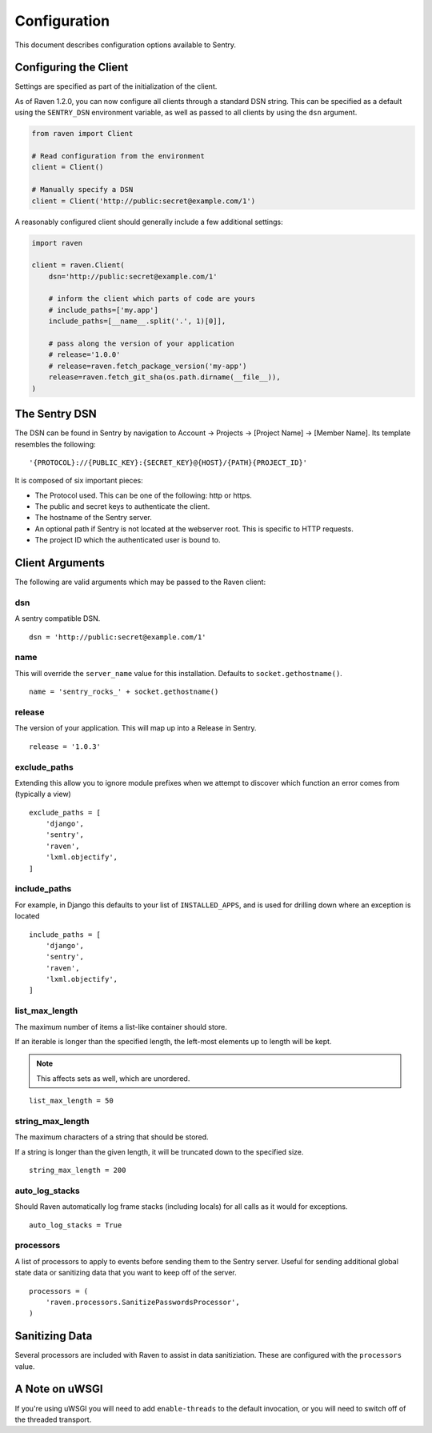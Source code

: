 Configuration
=============

This document describes configuration options available to Sentry.


Configuring the Client
----------------------

Settings are specified as part of the initialization of the client.

As of Raven 1.2.0, you can now configure all clients through a standard DSN
string. This can be specified as a default using the ``SENTRY_DSN`` environment
variable, as well as passed to all clients by using the ``dsn`` argument.

.. code-block:: python

    from raven import Client

    # Read configuration from the environment
    client = Client()

    # Manually specify a DSN
    client = Client('http://public:secret@example.com/1')


A reasonably configured client should generally include a few additional settings:

.. code-block:: python

    import raven

    client = raven.Client(
        dsn='http://public:secret@example.com/1'

        # inform the client which parts of code are yours
        # include_paths=['my.app']
        include_paths=[__name__.split('.', 1)[0]],

        # pass along the version of your application
        # release='1.0.0'
        # release=raven.fetch_package_version('my-app')
        release=raven.fetch_git_sha(os.path.dirname(__file__)),
    )

.. versionadded:: 5.2.0
   The *fetch_package_version* and *fetch_git_sha* helpers.


The Sentry DSN
--------------

The DSN can be found in Sentry by navigation to Account -> Projects -> [Project Name] -> [Member Name]. Its template resembles the following::

    '{PROTOCOL}://{PUBLIC_KEY}:{SECRET_KEY}@{HOST}/{PATH}{PROJECT_ID}'

It is composed of six important pieces:

* The Protocol used. This can be one of the following: http or https.

* The public and secret keys to authenticate the client.

* The hostname of the Sentry server.

* An optional path if Sentry is not located at the webserver root. This is specific to HTTP requests.

* The project ID which the authenticated user is bound to.


Client Arguments
----------------

The following are valid arguments which may be passed to the Raven client:

dsn
~~~

A sentry compatible DSN.

::

    dsn = 'http://public:secret@example.com/1'


name
~~~~

This will override the ``server_name`` value for this installation. Defaults to ``socket.gethostname()``.

::

    name = 'sentry_rocks_' + socket.gethostname()


release
~~~~~~~~

The version of your application. This will map up into a Release in Sentry.

::

    release = '1.0.3'


exclude_paths
~~~~~~~~~~~~~

Extending this allow you to ignore module prefixes when we attempt to discover which function an error comes from (typically a view)

::

    exclude_paths = [
        'django',
        'sentry',
        'raven',
        'lxml.objectify',
    ]

include_paths
~~~~~~~~~~~~~

For example, in Django this defaults to your list of ``INSTALLED_APPS``, and is used for drilling down where an exception is located

::

    include_paths = [
        'django',
        'sentry',
        'raven',
        'lxml.objectify',
    ]

list_max_length
~~~~~~~~~~~~~~~

The maximum number of items a list-like container should store.

If an iterable is longer than the specified length, the left-most elements up to length will be kept.

.. note:: This affects sets as well, which are unordered.

::

    list_max_length = 50

string_max_length
~~~~~~~~~~~~~~~~~

The maximum characters of a string that should be stored.

If a string is longer than the given length, it will be truncated down to the specified size.

::

    string_max_length = 200

auto_log_stacks
~~~~~~~~~~~~~~~

Should Raven automatically log frame stacks (including locals) for all calls as
it would for exceptions.

::

    auto_log_stacks = True


processors
~~~~~~~~~~

A list of processors to apply to events before sending them to the Sentry server. Useful for sending
additional global state data or sanitizing data that you want to keep off of the server.

::

    processors = (
        'raven.processors.SanitizePasswordsProcessor',
    )

Sanitizing Data
---------------

Several processors are included with Raven to assist in data sanitiziation. These are configured with the
``processors`` value.

.. data:: raven.processors.SanitizePasswordsProcessor

   Removes all keys which resemble ``password``, ``secret``, or ``api_key``
   within stacktrace contexts, HTTP bits (such as cookies, POST data,
   the querystring, and environment), and extra data.

.. data:: raven.processors.RemoveStackLocalsProcessor

   Removes all stacktrace context variables. This will cripple the functionality of Sentry, as you'll only
   get raw tracebacks, but it will ensure no local scoped information is available to the server.

.. data:: raven.processors.RemovePostDataProcessor

   Removes the ``body`` of all HTTP data.


A Note on uWSGI
---------------

If you're using uWSGI you will need to add ``enable-threads`` to the default invocation, or you will need to switch off of the threaded transport.
